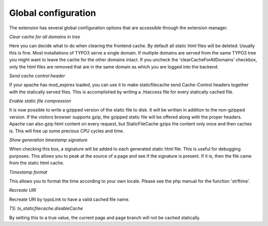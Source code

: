 Global configuration
^^^^^^^^^^^^^^^^^^^^

The extension has several global configuration options that are accessible through the extension manager.

*Clear cache for all domains in tree*

Here you can decide what to do when clearing the frontend cache. By default all static html files will be deleted. Usually this is fine. Most installations of TYPO3 serve a single domain. If multiple domains are served from the same TYPO3 tree you might want to leave the cache for the other domains intact. If you uncheck the 'clearCacheForAllDomains' checkbox, only the html files are removed that are in the same domain as which you are logged into the backend.

*Send cache control header*

If your apache has mod_expires loaded, you can use it to make staticfilecache send Cache-Control headers together with the statically served files. This is accomplished by writing a .htaccess file for every statically cached file.

*Enable static file compression*

It is now possible to write a gzipped version of the static file to disk. It will be written in addition to the non-gzipped version. If the visitors browser supports gzip, the gzipped static file will be offered along with the proper headers. Apache can also gzip html content on every request, but StaticFileCache gzips the content only once and then caches is. This will free up some precious CPU cycles and time.

*Show generation timestamp signature*

When checking this box, a signature will be added to each generated static html file. This is useful for debugging purposes. This allows you to peak at the source of a page and see if the signature is present. If it is, then the file came from the static html cache.

*Timestamp format*

This allows you to format the time according to your own locale. Please see the php manual for the function 'strftime'.

*Recreate URI*

Recreate URI by typoLink to have a valid cached file name.

*TS: tx_staticfilecache.disableCache*

By setting this to a true value, the current page and page branch will not be cached statically.

